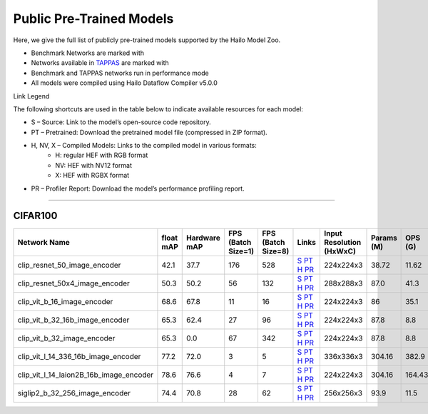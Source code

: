 
Public Pre-Trained Models
=========================

.. |rocket| image:: ../../images/rocket.png
  :width: 18

.. |star| image:: ../../images/star.png
  :width: 18

Here, we give the full list of publicly pre-trained models supported by the Hailo Model Zoo.

* Benchmark Networks are marked with |rocket|
* Networks available in `TAPPAS <https://github.com/hailo-ai/tappas>`_ are marked with |star|
* Benchmark and TAPPAS  networks run in performance mode
* All models were compiled using Hailo Dataflow Compiler v5.0.0

Link Legend

The following shortcuts are used in the table below to indicate available resources for each model:

* S – Source: Link to the model’s open-source code repository.
* PT – Pretrained: Download the pretrained model file (compressed in ZIP format).
* H, NV, X – Compiled Models: Links to the compiled model in various formats:
            * H: regular HEF with RGB format
            * NV: HEF with NV12 format
            * X: HEF with RGBX format

* PR – Profiler Report: Download the model’s performance profiling report.



.. _Zero-shot Classification:

------------------------

CIFAR100
^^^^^^^^

.. list-table::
   :widths: 31 9 7 11 9 8 8 8 9
   :header-rows: 1

   * - Network Name
     - float mAP
     - Hardware mAP
     - FPS (Batch Size=1)
     - FPS (Batch Size=8)
     - Links
     - Input Resolution (HxWxC)
     - Params (M)
     - OPS (G)
   * - clip_resnet_50_image_encoder
     - 42.1
     - 37.7
     - 176
     - 528
     - `S <https://github.com/openai/CLIP>`_ `PT <https://hailo-model-zoo.s3.eu-west-2.amazonaws.com/ZeroShotClassification/clip/clip_resnet_50/image_encoder/pretrained/2023-03-09/clip_resnet_50.zip>`_ `H <https://hailo-model-zoo.s3.eu-west-2.amazonaws.com/ModelZoo/Compiled/v5.0.0/hailo15h/clip_resnet_50_image_encoder.hef>`_ `PR <https://hailo-model-zoo.s3.eu-west-2.amazonaws.com/ModelZoo/Compiled/v5.0.0/hailo15h/clip_resnet_50_image_encoder_profiler_results_compiled.html>`_
     - 224x224x3
     - 38.72
     - 11.62
   * - clip_resnet_50x4_image_encoder
     - 50.3
     - 50.2
     - 56
     - 132
     - `S <https://github.com/openai/CLIP>`_ `PT <https://hailo-model-zoo.s3.eu-west-2.amazonaws.com/ZeroShotClassification/clip/clip_resnet_50x4/image_encoder/pretrained/2023-03-09/clip_resnet_50x4.zip>`_ `H <https://hailo-model-zoo.s3.eu-west-2.amazonaws.com/ModelZoo/Compiled/v5.0.0/hailo15h/clip_resnet_50x4_image_encoder.hef>`_ `PR <https://hailo-model-zoo.s3.eu-west-2.amazonaws.com/ModelZoo/Compiled/v5.0.0/hailo15h/clip_resnet_50x4_image_encoder_profiler_results_compiled.html>`_
     - 288x288x3
     - 87.0
     - 41.3
   * - clip_vit_b_16_image_encoder
     - 68.6
     - 67.8
     - 11
     - 16
     - `S <https://github.com/openai/CLIP>`_ `PT <https://hailo-model-zoo.s3.eu-west-2.amazonaws.com/ZeroShotClassification/clip/clip_vit_base_patch16_224/image_encoder/pretrained/2023-03-09/clip_vit_b_16.zip>`_ `H <https://hailo-model-zoo.s3.eu-west-2.amazonaws.com/ModelZoo/Compiled/v5.0.0/hailo15h/clip_vit_b_16_image_encoder.hef>`_ `PR <https://hailo-model-zoo.s3.eu-west-2.amazonaws.com/ModelZoo/Compiled/v5.0.0/hailo15h/clip_vit_b_16_image_encoder_profiler_results_compiled.html>`_
     - 224x224x3
     - 86
     - 35.1
   * - clip_vit_b_32_16b_image_encoder
     - 65.3
     - 62.4
     - 27
     - 96
     - `S <https://github.com/openai/CLIP>`_ `PT <https://hailo-model-zoo.s3.eu-west-2.amazonaws.com/ZeroShotClassification/clip/clip_vit_base_patch32_224/image_encoder/pretrained/2023-03-09/clip_vit_b_32.zip>`_ `H <https://hailo-model-zoo.s3.eu-west-2.amazonaws.com/ModelZoo/Compiled/v5.0.0/hailo15h/clip_vit_b_32_16b_image_encoder.hef>`_ `PR <https://hailo-model-zoo.s3.eu-west-2.amazonaws.com/ModelZoo/Compiled/v5.0.0/hailo15h/clip_vit_b_32_16b_image_encoder_profiler_results_compiled.html>`_
     - 224x224x3
     - 87.8
     - 8.8
   * - clip_vit_b_32_image_encoder
     - 65.3
     - 0.0
     - 67
     - 342
     - `S <https://github.com/openai/CLIP>`_ `PT <https://hailo-model-zoo.s3.eu-west-2.amazonaws.com/ZeroShotClassification/clip/clip_vit_base_patch32_224/image_encoder/pretrained/2023-03-09/clip_vit_b_32.zip>`_ `H <https://hailo-model-zoo.s3.eu-west-2.amazonaws.com/ModelZoo/Compiled/v5.0.0/hailo15h/clip_vit_b_32_image_encoder.hef>`_ `PR <https://hailo-model-zoo.s3.eu-west-2.amazonaws.com/ModelZoo/Compiled/v5.0.0/hailo15h/clip_vit_b_32_image_encoder_profiler_results_compiled.html>`_
     - 224x224x3
     - 87.8
     - 8.8
   * - clip_vit_l_14_336_16b_image_encoder
     - 77.2
     - 72.0
     - 3
     - 5
     - `S <https://huggingface.co/openai/clip-vit-large-patch14-336>`_ `PT <https://hailo-model-zoo.s3.eu-west-2.amazonaws.com/ZeroShotClassification/clip/clip_vit_large_patch14_336/image_encoder/pretrained/2025-01-13/clip_vit_l_14_336.zip>`_ `H <https://hailo-model-zoo.s3.eu-west-2.amazonaws.com/ModelZoo/Compiled/v5.0.0/hailo15h/clip_vit_l_14_336_16b_image_encoder.hef>`_ `PR <https://hailo-model-zoo.s3.eu-west-2.amazonaws.com/ModelZoo/Compiled/v5.0.0/hailo15h/clip_vit_l_14_336_16b_image_encoder_profiler_results_compiled.html>`_
     - 336x336x3
     - 304.16
     - 382.9
   * - clip_vit_l_14_laion2B_16b_image_encoder
     - 78.6
     - 76.6
     - 4
     - 7
     - `S <https://huggingface.co/laion/CLIP-ViT-L-14-laion2B-s32B-b82K>`_ `PT <https://hailo-model-zoo.s3.eu-west-2.amazonaws.com/ZeroShotClassification/clip/clip_vit_large_patch14_laion2B/image_encoder/pretrained/2024-09-23/CLIP-ViT-L-14-laion2B-s32B-b82K_with_projection_op15_sim.zip>`_ `H <https://hailo-model-zoo.s3.eu-west-2.amazonaws.com/ModelZoo/Compiled/v5.0.0/hailo15h/clip_vit_l_14_laion2B_16b_image_encoder.hef>`_ `PR <https://hailo-model-zoo.s3.eu-west-2.amazonaws.com/ModelZoo/Compiled/v5.0.0/hailo15h/clip_vit_l_14_laion2B_16b_image_encoder_profiler_results_compiled.html>`_
     - 224x224x3
     - 304.16
     - 164.43
   * - siglip2_b_32_256_image_encoder
     - 74.4
     - 70.8
     - 28
     - 62
     - `S <https://huggingface.co/google/siglip2-base-patch32-256>`_ `PT <https://hailo-model-zoo.s3.eu-west-2.amazonaws.com/ZeroShotClassification/siglip/siglip2_base_patch32_256/image_encoder/pretrained/2025-05-21/siglip2-base-patch32-256_vision_encoder.zip>`_ `H <https://hailo-model-zoo.s3.eu-west-2.amazonaws.com/ModelZoo/Compiled/v5.0.0/hailo15h/siglip2_b_32_256_image_encoder.hef>`_ `PR <https://hailo-model-zoo.s3.eu-west-2.amazonaws.com/ModelZoo/Compiled/v5.0.0/hailo15h/siglip2_b_32_256_image_encoder_profiler_results_compiled.html>`_
     - 256x256x3
     - 93.9
     - 11.5
